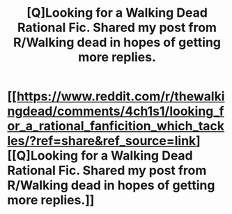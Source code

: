 #+TITLE: [Q]Looking for a Walking Dead Rational Fic. Shared my post from R/Walking dead in hopes of getting more replies.

* [[https://www.reddit.com/r/thewalkingdead/comments/4ch1s1/looking_for_a_rational_fanficition_which_tackles/?ref=share&ref_source=link][[Q]Looking for a Walking Dead Rational Fic. Shared my post from R/Walking dead in hopes of getting more replies.]]
:PROPERTIES:
:Author: LadyMystery
:Score: 1
:DateUnix: 1459280578.0
:DateShort: 2016-Mar-30
:END:
